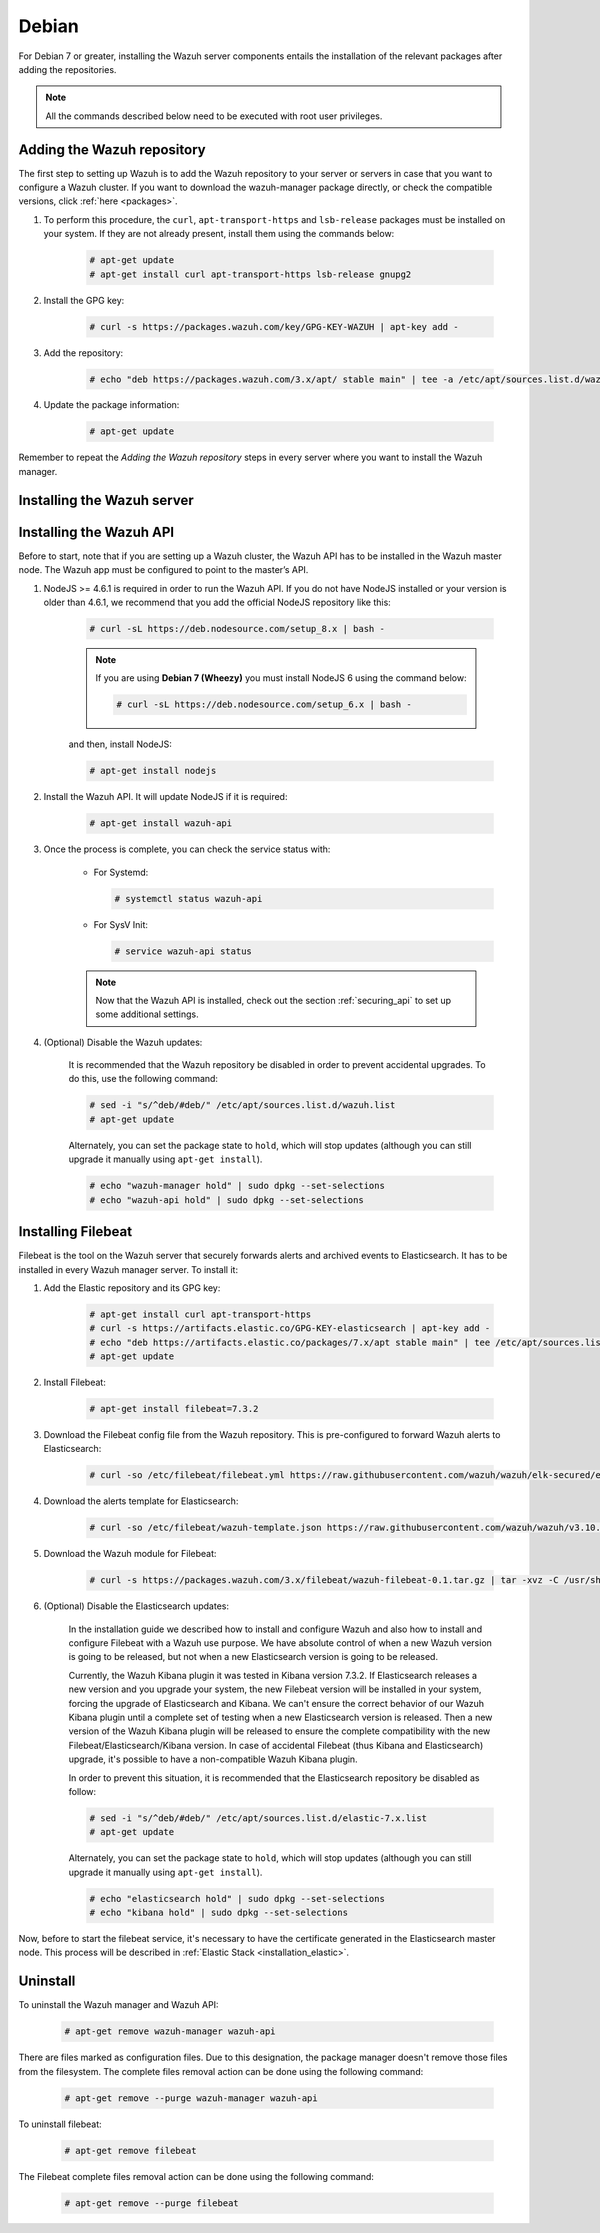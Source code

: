 .. Copyright (C) 2019 Wazuh, Inc.

.. _wazuh_server_packages_deb:

Debian
======

For Debian 7 or greater, installing the Wazuh server components entails the installation of the relevant packages after adding the repositories.

.. note:: All the commands described below need to be executed with root user privileges.

Adding the Wazuh repository
---------------------------

The first step to setting up Wazuh is to add the Wazuh repository to your server or servers in case that you want to configure a Wazuh cluster. If you want to download the wazuh-manager package directly, or check the compatible versions, click :ref:`here <packages>`.

#. To perform this procedure, the ``curl``, ``apt-transport-https`` and ``lsb-release`` packages must be installed on your system. If they are not already present, install them using the commands below:

    .. code-block:: console

      # apt-get update
      # apt-get install curl apt-transport-https lsb-release gnupg2

#. Install the GPG key:

    .. code-block:: console

      # curl -s https://packages.wazuh.com/key/GPG-KEY-WAZUH | apt-key add -

#. Add the repository:

    .. code-block:: console

      # echo "deb https://packages.wazuh.com/3.x/apt/ stable main" | tee -a /etc/apt/sources.list.d/wazuh.list

#. Update the package information:

    .. code-block:: console

      # apt-get update

Remember to repeat the *Adding the Wazuh repository* steps in every server where you want to install the Wazuh manager.

Installing the Wazuh server
----------------------------

.. tabs::

  .. group-tab:: Single Wazuh node

    On your terminal, install the Wazuh manager:

      .. code-block:: console

        # apt-get install wazuh-manager

    Once the process is completed, you can check the service status with:

      * For Systemd:

        .. code-block:: console

          # systemctl status wazuh-manager

      * For SysV Init:

        .. code-block:: console

          # service wazuh-manager status

  .. group-tab:: Cluster Wazuh node

    **Wazuh server master node**

    On your terminal, install the Wazuh manager:

      .. code-block:: console

        # apt-get install wazuh-manager

    The Wazuh manager is installed and configured in a non-cluster mode (single-node mode) by default. Now, you need to configure the cluster mode by editing the following settings in ``/var/ossec/etc/ossec.conf`` in the Wazuh manager node that you want to be the *master node*:

      .. code-block:: xml

        <cluster>
            <name>wazuh</name>
            <node_name>master-node</node_name>
            <key>c98b62a9b6169ac5f67dae55ae4a9088</key>
            <node_type>master</node_type>
            <port>1516</port>
            <bind_addr>0.0.0.0</bind_addr>
            <nodes>
                <node>master</node>
            </nodes>
            <hidden>no</hidden>
            <disabled>no</disabled>
        </cluster>

    The parameters:

      +-------------------------------------+------------------------------------------------------------------------------------------------------------------------------------------------------------------------------------+
      |:ref:`name <cluster_name>`           | Name that we will assign to the cluster.                                                                                                                                           |
      +-------------------------------------+------------------------------------------------------------------------------------------------------------------------------------------------------------------------------------+
      |:ref:`node_name <cluster_node_name>` | Name of the current node.                                                                                                                                                          |
      +-------------------------------------+------------------------------------------------------------------------------------------------------------------------------------------------------------------------------------+
      |:ref:`key <cluster_key>`             | The key must be 32 characters long and should be the same for all of the nodes of the cluster. You may use the following command to generate a random one: ``openssl rand -hex 16``|
      +-------------------------------------+------------------------------------------------------------------------------------------------------------------------------------------------------------------------------------+
      |:ref:`node_type <cluster_node_type>` | Set the node type (master/worker).                                                                                                                                                 |
      +-------------------------------------+------------------------------------------------------------------------------------------------------------------------------------------------------------------------------------+
      |:ref:`port <cluster_port>`           | Destination port for cluster communication.                                                                                                                                        |
      +-------------------------------------+------------------------------------------------------------------------------------------------------------------------------------------------------------------------------------+
      |:ref:`bind_addr <cluster_bind_addr>` | This specifies which network IP the node will be bound in order to listen for incoming requests. (0.0.0.0 any IP).                                                                 |
      +-------------------------------------+------------------------------------------------------------------------------------------------------------------------------------------------------------------------------------+
      |:ref:`nodes <cluster_nodes>`         | The address of the **master node** must be specified in all nodes (including the master itself). The address can be either an IP or a DNS.                                         |
      +-------------------------------------+------------------------------------------------------------------------------------------------------------------------------------------------------------------------------------+
      |:ref:`hidden <cluster_hidden>`       | Toggles whether or not to show information about the cluster that generated an alert.                                                                                              |
      +-------------------------------------+------------------------------------------------------------------------------------------------------------------------------------------------------------------------------------+
      |:ref:`disabled <cluster_disabled>`   | Indicates whether the node will be enabled or not in the cluster.                                                                                                                  |
      +-------------------------------------+------------------------------------------------------------------------------------------------------------------------------------------------------------------------------------+

    Once edited the ``/var/ossec/etc/ossec.conf`` configuration file, the Wazuh manager needs to be restarted:

      * For Systemd:

        .. code-block:: console

          # systemctl restart wazuh-manager

      * For SysV Init:

        .. code-block:: console

          # service wazuh-manager restart

    **Wazuh server worker nodes**

    After configuring the Wazuh manager master node, you need to configure the worker nodes (one or more). On your terminal, install the Wazuh manager:

      .. code-block:: console

        # apt-get install wazuh-manager

    By default, Wazuh manager is configured in a non-cluster mode (single-node mode). In order to configure them in cluster mode as workers you can do it as follow:

      .. code-block:: xml

        <cluster>
            <name>wazuh</name>
            <node_name>worker-node</node_name>
            <key>c98b62a9b6169ac5f67dae55ae4a9088</key>
            <node_type>worker</node_type>
            <port>1516</port>
            <bind_addr>0.0.0.0</bind_addr>
            <nodes>
                <node>master</node>
            </nodes>
            <hidden>no</hidden>
            <disabled>no</disabled>
        </cluster>

    As you can see in the previous example, you have to set the :ref:`node_type <cluster_node_type>` as ``worker``, give a name in :ref:`node_name <cluster_node_name>` (it has to be different in every node), the previously generated :ref:`key <cluster_key>` (the same for all nodes), the setting of the :ref:`nodes <cluster_nodes>` have to contain the master address (it can be either an IP or a DNS), and :ref:`disabled <cluster_disabled>` to ``no``.

    Once edited the ``/var/ossec/etc/ossec.conf`` configuration file, the Wazuh manager needs to be restarted:

      * For Systemd:

        .. code-block:: console

          # systemctl restart wazuh-manager

      * For SysV Init:

        .. code-block:: console

          # service wazuh-manager restart

    Finnally, you can check if the Wazuh cluster is working and connected with:

      .. code-block:: console

        # /var/ossec/bin/cluster_control -l
        NAME         TYPE    VERSION  ADDRESS
        master-node  master  3.10.2   10.0.0.3
        worker-node1 worker  3.10.2   10.0.0.4
        worker-node2 worker  3.10.2   10.0.0.5

    Note that ``10.0.0.3``, ``10.0.0.4``, ``10.0.0.5`` are examples IPs. You will find your Wazuh server nodes IPs.

Installing the Wazuh API
------------------------

Before to start, note that if you are setting up a Wazuh cluster, the Wazuh API has to be installed in the Wazuh master node. The Wazuh app must be configured to point to the master’s API.

#. NodeJS >= 4.6.1 is required in order to run the Wazuh API. If you do not have NodeJS installed or your version is older than 4.6.1, we recommend that you add the official NodeJS repository like this:

    .. code-block:: console

      # curl -sL https://deb.nodesource.com/setup_8.x | bash -

    .. note::

        If you are using **Debian 7 (Wheezy)** you must install NodeJS 6 using the command below:

        .. code-block:: console

          # curl -sL https://deb.nodesource.com/setup_6.x | bash -

    and then, install NodeJS:

    .. code-block:: console

      # apt-get install nodejs

#. Install the Wazuh API. It will update NodeJS if it is required:

    .. code-block:: console

      # apt-get install wazuh-api

#. Once the process is complete, you can check the service status with:

    * For Systemd:

      .. code-block:: console

        # systemctl status wazuh-api

    * For SysV Init:

      .. code-block:: console

        # service wazuh-api status

    .. note::
      Now that the Wazuh API is installed, check out the section :ref:`securing_api` to set up some additional settings.

#. (Optional) Disable the Wazuh updates:

    It is recommended that the Wazuh repository be disabled in order to prevent accidental upgrades. To do this, use the following command:

    .. code-block:: console

      # sed -i "s/^deb/#deb/" /etc/apt/sources.list.d/wazuh.list
      # apt-get update

    Alternately, you can set the package state to ``hold``, which will stop updates (although you can still upgrade it manually using ``apt-get install``).

    .. code-block:: console

      # echo "wazuh-manager hold" | sudo dpkg --set-selections
      # echo "wazuh-api hold" | sudo dpkg --set-selections

.. _wazuh_server_packages_deb_filebeat:

Installing Filebeat
-------------------

Filebeat is the tool on the Wazuh server that securely forwards alerts and archived events to Elasticsearch. It has to be installed in every Wazuh manager server. To install it:

#. Add the Elastic repository and its GPG key:

    .. code-block:: console

      # apt-get install curl apt-transport-https
      # curl -s https://artifacts.elastic.co/GPG-KEY-elasticsearch | apt-key add -
      # echo "deb https://artifacts.elastic.co/packages/7.x/apt stable main" | tee /etc/apt/sources.list.d/elastic-7.x.list
      # apt-get update

#. Install Filebeat:

    .. code-block:: console

      # apt-get install filebeat=7.3.2

#. Download the Filebeat config file from the Wazuh repository. This is pre-configured to forward Wazuh alerts to Elasticsearch:

    .. code-block:: console

      # curl -so /etc/filebeat/filebeat.yml https://raw.githubusercontent.com/wazuh/wazuh/elk-secured/extensions/filebeat/7.x/filebeat.yml

#. Download the alerts template for Elasticsearch:

    .. code-block:: console

      # curl -so /etc/filebeat/wazuh-template.json https://raw.githubusercontent.com/wazuh/wazuh/v3.10.2/extensions/elasticsearch/7.x/wazuh-template.json

#. Download the Wazuh module for Filebeat:

    .. code-block:: console

      # curl -s https://packages.wazuh.com/3.x/filebeat/wazuh-filebeat-0.1.tar.gz | tar -xvz -C /usr/share/filebeat/module

#. (Optional) Disable the Elasticsearch updates:

    In the installation guide we described how to install and configure Wazuh and also how to install and configure Filebeat with a Wazuh use purpose. We have absolute control of when a new Wazuh version is going to be released, but not when a new Elasticsearch version is going to be released.

    Currently, the Wazuh Kibana plugin it was tested in Kibana version 7.3.2. If Elasticsearch releases a new version and you upgrade your system, the new Filebeat version will be installed in your system, forcing the upgrade of Elasticsearch and Kibana. We can't ensure the correct behavior of our Wazuh Kibana plugin until a complete set of testing when a new Elasticsearch version is released. Then a new version of the Wazuh Kibana plugin will be released to ensure the complete compatibility with the new Filebeat/Elasticsearch/Kibana version.
    In case of accidental Filebeat (thus Kibana and Elasticsearch) upgrade, it's possible to have a non-compatible Wazuh Kibana plugin.

    In order to prevent this situation, it is recommended that the Elasticsearch repository be disabled as follow:

    .. code-block:: console

      # sed -i "s/^deb/#deb/" /etc/apt/sources.list.d/elastic-7.x.list
      # apt-get update

    Alternately, you can set the package state to ``hold``, which will stop updates (although you can still upgrade it manually using ``apt-get install``).

    .. code-block:: console

      # echo "elasticsearch hold" | sudo dpkg --set-selections
      # echo "kibana hold" | sudo dpkg --set-selections

Now, before to start the filebeat service, it's necessary to have the certificate generated in the Elasticsearch master node. This process will be described in :ref:`Elastic Stack <installation_elastic>`.

Uninstall
---------

To uninstall the Wazuh manager and Wazuh API:

    .. code-block:: console

      # apt-get remove wazuh-manager wazuh-api

There are files marked as configuration files. Due to this designation, the package manager doesn't remove those files from the filesystem. The complete files removal action can be done using the following command:

    .. code-block:: console

      # apt-get remove --purge wazuh-manager wazuh-api

To uninstall filebeat:

    .. code-block:: console

      # apt-get remove filebeat

The Filebeat complete files removal action can be done using the following command:

    .. code-block:: console

      # apt-get remove --purge filebeat
